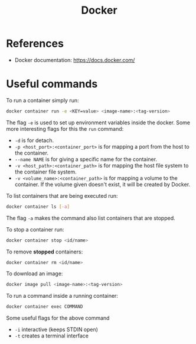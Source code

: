 :PROPERTIES:
:ID:       3541a6e3-6605-4329-b221-9f04a5171c51
:END:
#+title: Docker

* References
- Docker documentation: https://docs.docker.com/

* Useful commands
To run a container simply run:

#+begin_src bash
  docker container run -e <KEY=value> <image-name>:<tag-version>
#+end_src

The flag ~-e~ is used to set up environment variables inside the docker.
Some more interesting flags for this the ~run~ command:

- ~-d~ is for detach.
- ~-p <host_port>:<container_port>~ is for mapping a port from the host to the container.
- ~--name NAME~ is for giving a specific name for the container.
- ~-v <host_path>:<container_path>~ is for mapping the host file system to the container file system.
- ~-v <volume_name>:<container_path>~ is for mapping a volume to the container. If the volume given doesn't exist, it will be created by Docker.

To list containers that are being executed run:
#+begin_src bash
  docker container ls [-a]
#+end_src

The flag ~-a~ makes the command also list containers that are stopped.

To stop a container run:
#+begin_src bash
  docker container stop <id/name>
#+end_src

To remove *stopped* containers:

#+begin_src bash
  docker container rm <id/name>
#+end_src

To download an image:
#+begin_src bash
  docker image pull <image-name>:<tag-version>
#+end_src

To run a command inside a running container:
#+begin_src bash
  docker container exec COMMAND
#+end_src

Some useful flags for the above command

- ~-i~ interactive (keeps STDIN open)
- ~-t~ creates a terminal interface

